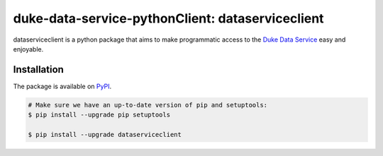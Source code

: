 *************************************************
duke-data-service-pythonClient: dataserviceclient
*************************************************

.. image:: images/logo2.png

dataserviceclient is a python package that aims to make programmatic access
to the `Duke Data Service`_ easy and enjoyable. 

============
Installation
============
The package is available on `PyPI`_.

.. code-block:: bash

    # Make sure we have an up-to-date version of pip and setuptools:
    $ pip install --upgrade pip setuptools

    $ pip install --upgrade dataserviceclient


.. _Duke Data Service: https://github.com/Duke-Translational-Bioinformatics/duke-data-service
.. _PyPI: https://pypi.python.org/pypi/dataserviceclient
